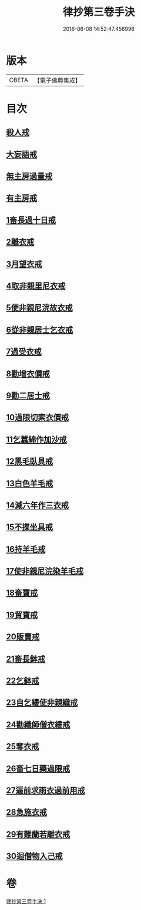 #+TITLE: 律抄第三卷手決 
#+DATE: 2016-06-08 14:52:47.456996

* 版本
 |     CBETA|【電子佛典集成】|

* 目次
** [[file:KR6k0142_001.txt::001-0719b20][殺人戒]]
** [[file:KR6k0142_001.txt::001-0719c13][大妄語戒]]
** [[file:KR6k0142_001.txt::001-0720a20][無主房過量戒]]
** [[file:KR6k0142_001.txt::001-0720b9][有主房戒]]
** [[file:KR6k0142_001.txt::001-0720c16][1畜長過十日戒]]
** [[file:KR6k0142_001.txt::001-0721b1][2離衣戒]]
** [[file:KR6k0142_001.txt::001-0722c4][3月望衣戒]]
** [[file:KR6k0142_001.txt::001-0722c20][4取非親里尼衣戒]]
** [[file:KR6k0142_001.txt::001-0722c24][5使非親尼浣故衣戒]]
** [[file:KR6k0142_001.txt::001-0723a21][6從非親居士乞衣戒]]
** [[file:KR6k0142_001.txt::001-0723b2][7過受衣戒]]
** [[file:KR6k0142_001.txt::001-0723b6][8勸增衣價戒]]
** [[file:KR6k0142_001.txt::001-0723b8][9勸二居士戒]]
** [[file:KR6k0142_001.txt::001-0723b10][10過限切索衣價戒]]
** [[file:KR6k0142_001.txt::001-0723b11][11乞蠶綿作加沙戒]]
** [[file:KR6k0142_001.txt::001-0723c1][12黑毛臥具戒]]
** [[file:KR6k0142_001.txt::001-0723c15][13白色羊毛戒]]
** [[file:KR6k0142_001.txt::001-0723c28][14減六年作三衣戒]]
** [[file:KR6k0142_001.txt::001-0723c29][15不揲坐具戒]]
** [[file:KR6k0142_001.txt::001-0724a14][16持羊毛戒]]
** [[file:KR6k0142_001.txt::001-0724a20][17使非親尼浣染羊毛戒]]
** [[file:KR6k0142_001.txt::001-0724a27][18畜寶戒]]
** [[file:KR6k0142_001.txt::001-0725a27][19貿寶戒]]
** [[file:KR6k0142_001.txt::001-0725b24][20販賣戒]]
** [[file:KR6k0142_001.txt::001-0725c15][21畜長鉢戒]]
** [[file:KR6k0142_001.txt::001-0725c20][22乞鉢戒]]
** [[file:KR6k0142_001.txt::001-0726a8][23自乞縷使非親織戒]]
** [[file:KR6k0142_001.txt::001-0726a9][24勸織師僧衣縷戒]]
** [[file:KR6k0142_001.txt::001-0726a10][25奪衣戒]]
** [[file:KR6k0142_001.txt::001-0726a16][26畜七日藥過限戒]]
** [[file:KR6k0142_001.txt::001-0726a21][27逼前求雨衣過前用戒]]
** [[file:KR6k0142_001.txt::001-0726c1][28急施衣戒]]
** [[file:KR6k0142_001.txt::001-0726c20][29有難蘭若離衣戒]]
** [[file:KR6k0142_001.txt::001-0727a15][30迴僧物入己戒]]

* 卷
[[file:KR6k0142_001.txt][律抄第三卷手決 1]]

